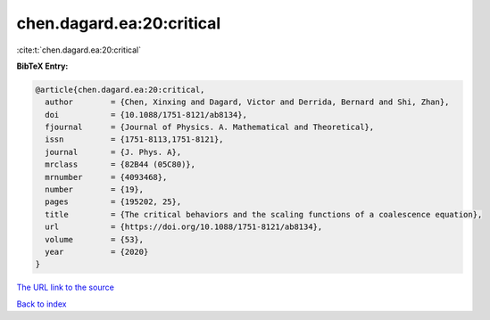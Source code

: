 chen.dagard.ea:20:critical
==========================

:cite:t:`chen.dagard.ea:20:critical`

**BibTeX Entry:**

.. code-block:: bibtex

   @article{chen.dagard.ea:20:critical,
     author        = {Chen, Xinxing and Dagard, Victor and Derrida, Bernard and Shi, Zhan},
     doi           = {10.1088/1751-8121/ab8134},
     fjournal      = {Journal of Physics. A. Mathematical and Theoretical},
     issn          = {1751-8113,1751-8121},
     journal       = {J. Phys. A},
     mrclass       = {82B44 (05C80)},
     mrnumber      = {4093468},
     number        = {19},
     pages         = {195202, 25},
     title         = {The critical behaviors and the scaling functions of a coalescence equation},
     url           = {https://doi.org/10.1088/1751-8121/ab8134},
     volume        = {53},
     year          = {2020}
   }

`The URL link to the source <https://doi.org/10.1088/1751-8121/ab8134>`__


`Back to index <../By-Cite-Keys.html>`__
